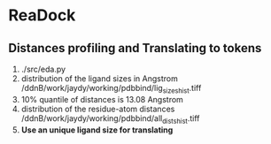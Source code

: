 * ReaDock

** Distances profiling and Translating to tokens
1. ./src/eda.py
2. distribution of the ligand sizes in Angstrom
   /ddnB/work/jaydy/working/pdbbind/lig_sizes_hist.tiff
3. 10% quantile of distances is 13.08 Angstrom
4. distribution of the residue-atom distances
   /ddnB/work/jaydy/working/pdbbind/all_dists_hist.tiff
5. *Use an unique ligand size for translating*
